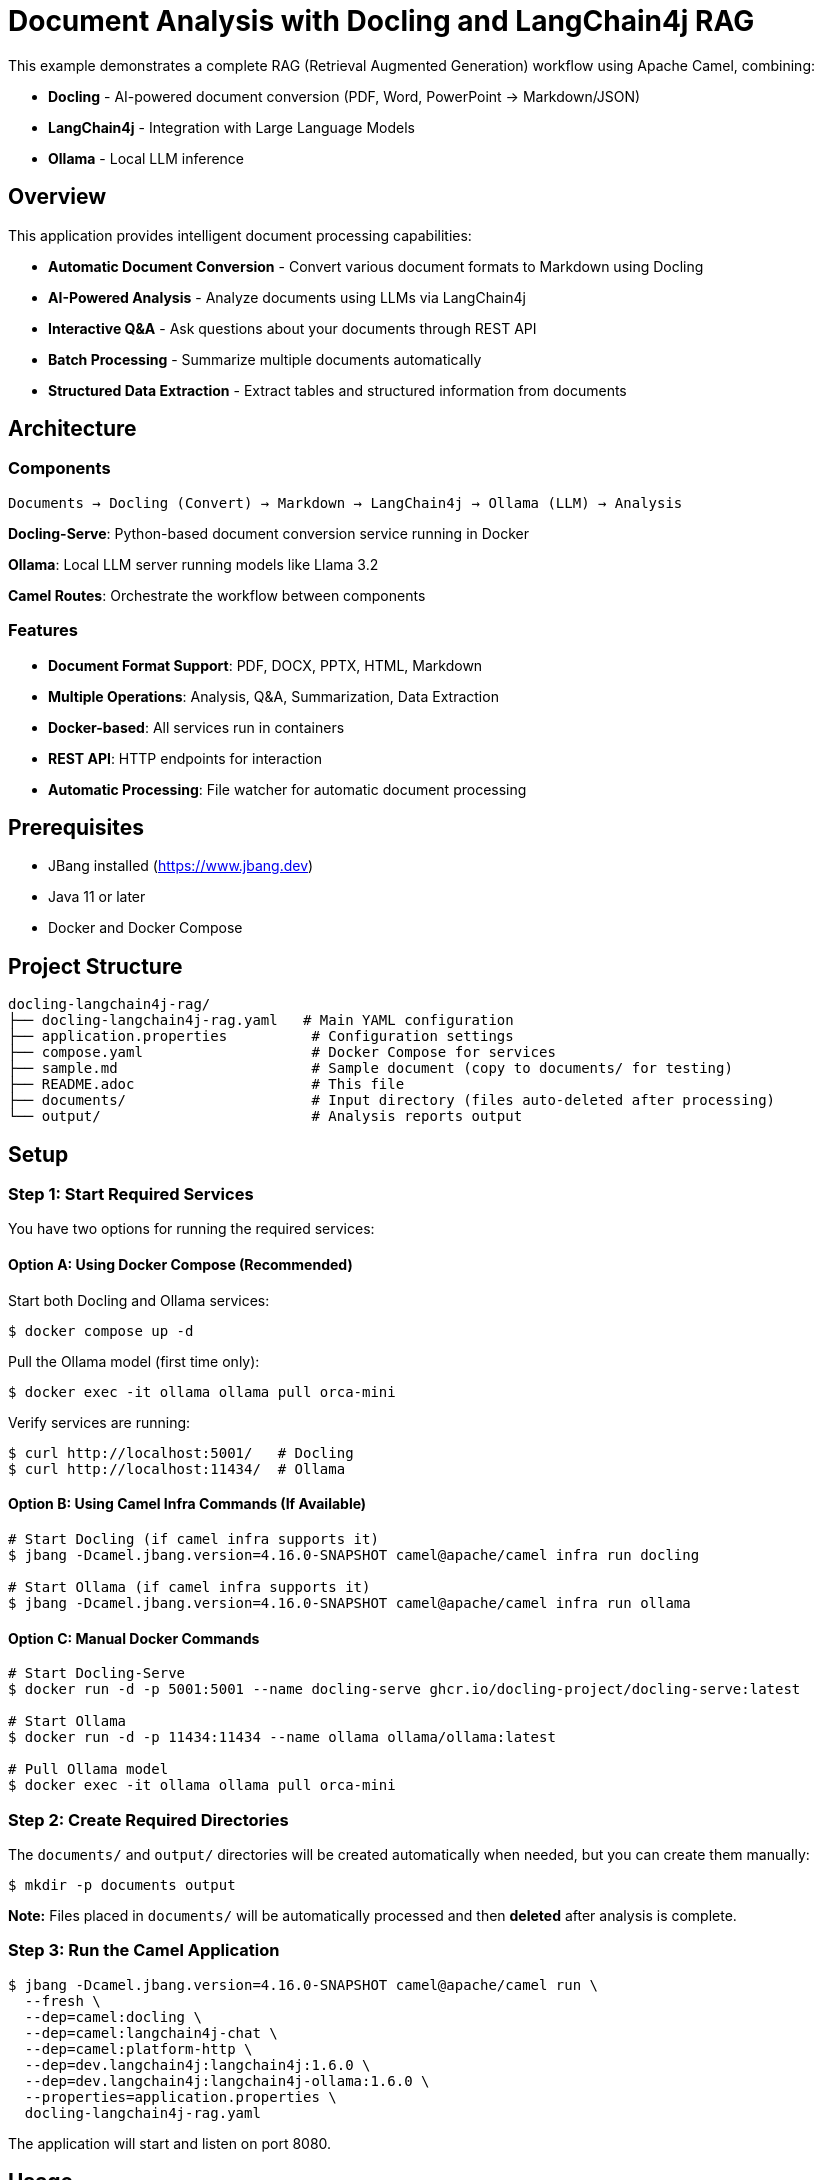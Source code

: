 = Document Analysis with Docling and LangChain4j RAG

This example demonstrates a complete RAG (Retrieval Augmented Generation) workflow using Apache Camel, combining:

* **Docling** - AI-powered document conversion (PDF, Word, PowerPoint → Markdown/JSON)
* **LangChain4j** - Integration with Large Language Models
* **Ollama** - Local LLM inference

== Overview

This application provides intelligent document processing capabilities:

* **Automatic Document Conversion** - Convert various document formats to Markdown using Docling
* **AI-Powered Analysis** - Analyze documents using LLMs via LangChain4j
* **Interactive Q&A** - Ask questions about your documents through REST API
* **Batch Processing** - Summarize multiple documents automatically
* **Structured Data Extraction** - Extract tables and structured information from documents

== Architecture

=== Components

[source,text]
----
Documents → Docling (Convert) → Markdown → LangChain4j → Ollama (LLM) → Analysis
----

**Docling-Serve**: Python-based document conversion service running in Docker

**Ollama**: Local LLM server running models like Llama 3.2

**Camel Routes**: Orchestrate the workflow between components

=== Features

* **Document Format Support**: PDF, DOCX, PPTX, HTML, Markdown
* **Multiple Operations**: Analysis, Q&A, Summarization, Data Extraction
* **Docker-based**: All services run in containers
* **REST API**: HTTP endpoints for interaction
* **Automatic Processing**: File watcher for automatic document processing

== Prerequisites

* JBang installed (https://www.jbang.dev)
* Java 11 or later
* Docker and Docker Compose

== Project Structure

[source,text]
----
docling-langchain4j-rag/
├── docling-langchain4j-rag.yaml   # Main YAML configuration
├── application.properties          # Configuration settings
├── compose.yaml                    # Docker Compose for services
├── sample.md                       # Sample document (copy to documents/ for testing)
├── README.adoc                     # This file
├── documents/                      # Input directory (files auto-deleted after processing)
└── output/                         # Analysis reports output
----

== Setup

=== Step 1: Start Required Services

You have two options for running the required services:

==== Option A: Using Docker Compose (Recommended)

Start both Docling and Ollama services:

[source,sh]
----
$ docker compose up -d
----

Pull the Ollama model (first time only):

[source,sh]
----
$ docker exec -it ollama ollama pull orca-mini
----

Verify services are running:

[source,sh]
----
$ curl http://localhost:5001/   # Docling
$ curl http://localhost:11434/  # Ollama
----

==== Option B: Using Camel Infra Commands (If Available)

[source,sh]
----
# Start Docling (if camel infra supports it)
$ jbang -Dcamel.jbang.version=4.16.0-SNAPSHOT camel@apache/camel infra run docling

# Start Ollama (if camel infra supports it)
$ jbang -Dcamel.jbang.version=4.16.0-SNAPSHOT camel@apache/camel infra run ollama
----

==== Option C: Manual Docker Commands

[source,sh]
----
# Start Docling-Serve
$ docker run -d -p 5001:5001 --name docling-serve ghcr.io/docling-project/docling-serve:latest

# Start Ollama
$ docker run -d -p 11434:11434 --name ollama ollama/ollama:latest

# Pull Ollama model
$ docker exec -it ollama ollama pull orca-mini
----

=== Step 2: Create Required Directories

The `documents/` and `output/` directories will be created automatically when needed, but you can create them manually:

[source,sh]
----
$ mkdir -p documents output
----

**Note:** Files placed in `documents/` will be automatically processed and then **deleted** after analysis is complete.

=== Step 3: Run the Camel Application

[source,sh]
----
$ jbang -Dcamel.jbang.version=4.16.0-SNAPSHOT camel@apache/camel run \
  --fresh \
  --dep=camel:docling \
  --dep=camel:langchain4j-chat \
  --dep=camel:platform-http \
  --dep=dev.langchain4j:langchain4j:1.6.0 \
  --dep=dev.langchain4j:langchain4j-ollama:1.6.0 \
  --properties=application.properties \
  docling-langchain4j-rag.yaml
----

The application will start and listen on port 8080.

== Usage

=== 1. Automatic Document Analysis

Copy a document to the `documents/` directory for processing:

[source,sh]
----
# Using the provided sample
$ cp sample.md documents/

# Or use your own document
$ cp /path/to/your/document.pdf documents/
----

The system will:

1. Detect the new file
2. Convert it to Markdown using Docling
3. Analyze it with the LLM
4. Generate a comprehensive analysis report in `output/`
5. **Automatically delete the source file** from `documents/` after processing

**Example Output** (`output/sample.md_analysis.md`):

[source,markdown]
----
# Document Analysis Report

**File:** document.pdf
**Date:** 2025-10-14 12:30:45

---

## AI Analysis

**Summary:** This document discusses the implementation of RAG systems...

**Key Topics:**
- Document processing pipelines
- LLM integration patterns
- Vector embeddings and similarity search

**Important Findings:**
- RAG improves LLM accuracy by 40%
- Hybrid search outperforms pure vector search
...

---

## Full Document Content (Markdown)

[Full converted markdown content here]
----

=== 2. Interactive Q&A

Ask questions about your documents via HTTP API:

[source,sh]
----
$ curl -X POST http://localhost:8080/api/ask \
  -H "Content-Type: text/plain" \
  -d "What are the main topics discussed in the document?"
----

**Response:**

[source,text]
----
The document discusses three main topics:
1. RAG (Retrieval Augmented Generation) architecture
2. Document processing with Docling
3. Integration with LangChain4j for LLM orchestration
----

=== 3. Structured Data Extraction

Extract tables and structured data:

[source,sh]
----
$ curl -X POST http://localhost:8080/api/extract \
  -H "Content-Type: application/octet-stream" \
  --data-binary "@documents/report.pdf"
----

**Response:**

[source,text]
----
**Document Type:** Financial Report

**Key Data Fields:**
- Revenue: $1.2M (Table 1, Row 3)
- Expenses: $800K (Table 1, Row 5)
- Net Profit: $400K (calculated)

**Tables Identified:**
1. Quarterly Financial Summary (5 rows, 4 columns)
2. Department Breakdown (8 rows, 3 columns)
...
----

=== 4. Health Check

Check system status:

[source,sh]
----
$ curl http://localhost:8080/api/health
----

**Response:**

[source,json]
----
{
  "status": "healthy",
  "components": {
    "docling": {
      "url": "http://localhost:5001",
      "status": "configured"
    },
    "ollama": {
      "url": "http://localhost:11434",
      "model": "llama3.2",
      "status": "configured"
    }
  },
  "directories": {
    "documents": "documents",
    "output": "output"
  }
}
----

== Configuration

=== application.properties

[source,properties]
----
# Directories
documents.directory=documents
output.directory=output

# Docling-Serve URL
docling.serve.url=http://localhost:5001

# Ollama Configuration
ollama.base.url=http://localhost:11434
ollama.model.name=llama3.2

# Server Port
camel.server.port=8080
----

=== Using Different Ollama Models

Available models:

* **llama3.2** (default) - Latest Llama model, good balance of speed and quality
* **llama3.2:1b** - Smaller, faster model
* **mistral** - Alternative high-quality model
* **phi3** - Microsoft's efficient model
* **gemma2** - Google's Gemma model

To use a different model:

1. Pull the model:

[source,sh]
----
$ docker exec -it ollama ollama pull mistral
----

2. Update `application.properties`:

[source,properties]
----
ollama.model.name=mistral
----

3. Restart the Camel application

=== Using Remote Ollama Instance

To use Ollama running on a different machine:

[source,properties]
----
ollama.base.url=http://remote-server:11434
----

== Routes Explanation

=== Route 1: document-analysis-workflow

**Trigger:** New file in `documents/` directory

**Flow:**

1. Detect new document
2. Convert to Markdown via Docling
3. Send to LLM for analysis
4. Generate comprehensive report
5. Save to `output/` directory

**Supported Formats:** PDF, DOCX, PPTX, HTML, MD

=== Route 2: document-qa-api

**Endpoint:** `POST /api/ask`

**Description:** Answer questions about the most recent document

**Input:** Plain text question

**Output:** AI-generated answer based on document content

=== Route 3: batch-summarization

**Trigger:** Timer (configurable)

**Description:** Process all documents in batch and generate summaries

**Configuration:** Set `batch.delay` in application.properties (default: disabled)

=== Route 4: health-check

**Endpoint:** `GET /api/health`

**Description:** System health and configuration status

=== Route 5: extract-structured-data

**Endpoint:** `POST /api/extract`

**Description:** Extract tables and structured data from uploaded documents

**Input:** Binary document data

**Output:** AI analysis of extracted structured data

== Advanced Usage

=== Batch Processing

Enable automatic batch summarization:

[source,properties]
----
# Run every 1 hour (3600000 ms)
batch.delay=3600000
----

All documents in the `documents/` directory will be summarized periodically.

=== Custom Document Processing

You can extend the routes to add custom processing logic:

[source,yaml]
----
- route:
    id: custom-processing
    from:
      uri: file:documents
      parameters:
        include: ".*\\.pdf"
    steps:
      # Your custom processing here
      - to: docling:CONVERT_TO_HTML
      - to: langchain4j-chat:custom
----

=== Integration with Vector Stores

For production RAG, consider adding vector embeddings:

[source,yaml]
----
# Add after document conversion
- to: langchain4j-embeddings:embed
- to: your-vector-store
----

== Troubleshooting

=== Docling Not Responding

**Check Docling service:**

[source,sh]
----
$ docker logs docling-serve
$ curl http://localhost:5001/
----

**Restart service:**

[source,sh]
----
$ docker restart docling-serve
----

=== Ollama Model Not Found

**Pull the model:**

[source,sh]
----
$ docker exec -it ollama ollama pull llama3.2
----

**Check available models:**

[source,sh]
----
$ docker exec -it ollama ollama list
----

=== Slow Document Processing

**Causes:**

* Large documents (>100 pages)
* Complex layouts with many images
* Limited CPU/memory

**Solutions:**

* Increase timeout in `application.properties`:

[source,properties]
----
ollama.timeout=300
----

* Use a smaller/faster model (llama3.2:1b)
* Process smaller documents first

=== Out of Memory

**Increase Docker memory:**

[source,sh]
----
# In Docker Desktop: Settings → Resources → Memory
# Recommended: 8GB or more for LLMs
----

== Performance Considerations

=== Document Conversion

* **PDF**: 1-5 seconds per page (depends on complexity)
* **DOCX**: 0.5-2 seconds per page
* **OCR-required**: 5-10 seconds per page (scanned PDFs)

=== LLM Inference

* **llama3.2 (3B)**: 5-15 seconds per response
* **llama3.2:1b**: 2-5 seconds per response
* **Speed depends on**: Prompt length, context size, hardware

=== Recommended Hardware

* **Minimum**: 8GB RAM, 4 CPU cores
* **Recommended**: 16GB RAM, 8 CPU cores, GPU (optional)

== Security Considerations

=== Current Implementation

* **Development Setup** - Not production-ready
* **No Authentication** - Open HTTP endpoints
* **Local Processing** - Data stays on your machine

=== Production Recommendations

**1. Authentication & Authorization**

[source,yaml]
----
# Add to routes
- setHeader:
    name: Authorization
    constant: "Bearer ${env:API_TOKEN}"
----

**2. Input Validation**

* Validate file sizes
* Check file types
* Scan for malware

**3. Rate Limiting**

* Implement request throttling
* Add queue management

**4. Data Privacy**

* Encrypt sensitive documents
* Secure API endpoints with TLS
* Implement access logging

== Production Deployment

=== Using Kubernetes

[source,yaml]
----
# See k8s-deployment.yaml (example)
apiVersion: apps/v1
kind: Deployment
metadata:
  name: docling-langchain4j-rag
spec:
  replicas: 3
  ...
----

=== Scaling Considerations

* **Horizontal**: Multiple Camel instances with load balancer
* **Vertical**: Increase memory/CPU for Ollama container
* **Caching**: Cache frequent document conversions

== Cleanup

Stop all services:

[source,sh]
----
# Docker Compose
$ docker compose down

# Or manual cleanup
$ docker stop docling-serve ollama
$ docker rm docling-serve ollama
----

Remove volumes (optional):

[source,sh]
----
$ docker volume rm docling-langchain4j-rag_ollama_data
----

== Alternative Configurations

=== Using OpenAI Instead of Ollama

[source,properties]
----
# application.properties
openai.api.key=sk-your-api-key-here
----

[source,yaml]
----
# Update bean configuration
- name: chatModel
  type: dev.langchain4j.model.chat.ChatLanguageModel
  scriptLanguage: groovy
  script: |
    import dev.langchain4j.model.openai.OpenAiChatModel

    return OpenAiChatModel.builder()
      .apiKey(context.resolvePropertyPlaceholders("{{openai.api.key}}"))
      .modelName("gpt-4")
      .temperature(0.3)
      .build()
----

=== Using Cloud Docling Service

If you have a cloud-hosted Docling service:

[source,properties]
----
docling.serve.url=https://your-docling-service.com
docling.auth.token=your-auth-token
----

== References

* **Docling**: https://github.com/DS4SD/docling
* **LangChain4j**: https://github.com/langchain4j/langchain4j
* **Ollama**: https://ollama.ai
* **Apache Camel**: https://camel.apache.org
* **Camel Docling Component**: /home/oscerd/workspace/apache-camel/camel/components/camel-ai/camel-docling/
* **Camel LangChain4j Components**: /home/oscerd/workspace/apache-camel/camel/components/camel-ai/

== Help and Contributions

If you hit any problem using Camel or have some feedback, then please
https://camel.apache.org/community/support/[let us know].

We also love contributors, so
https://camel.apache.org/community/contributing/[get involved] :-)

The Camel riders!
